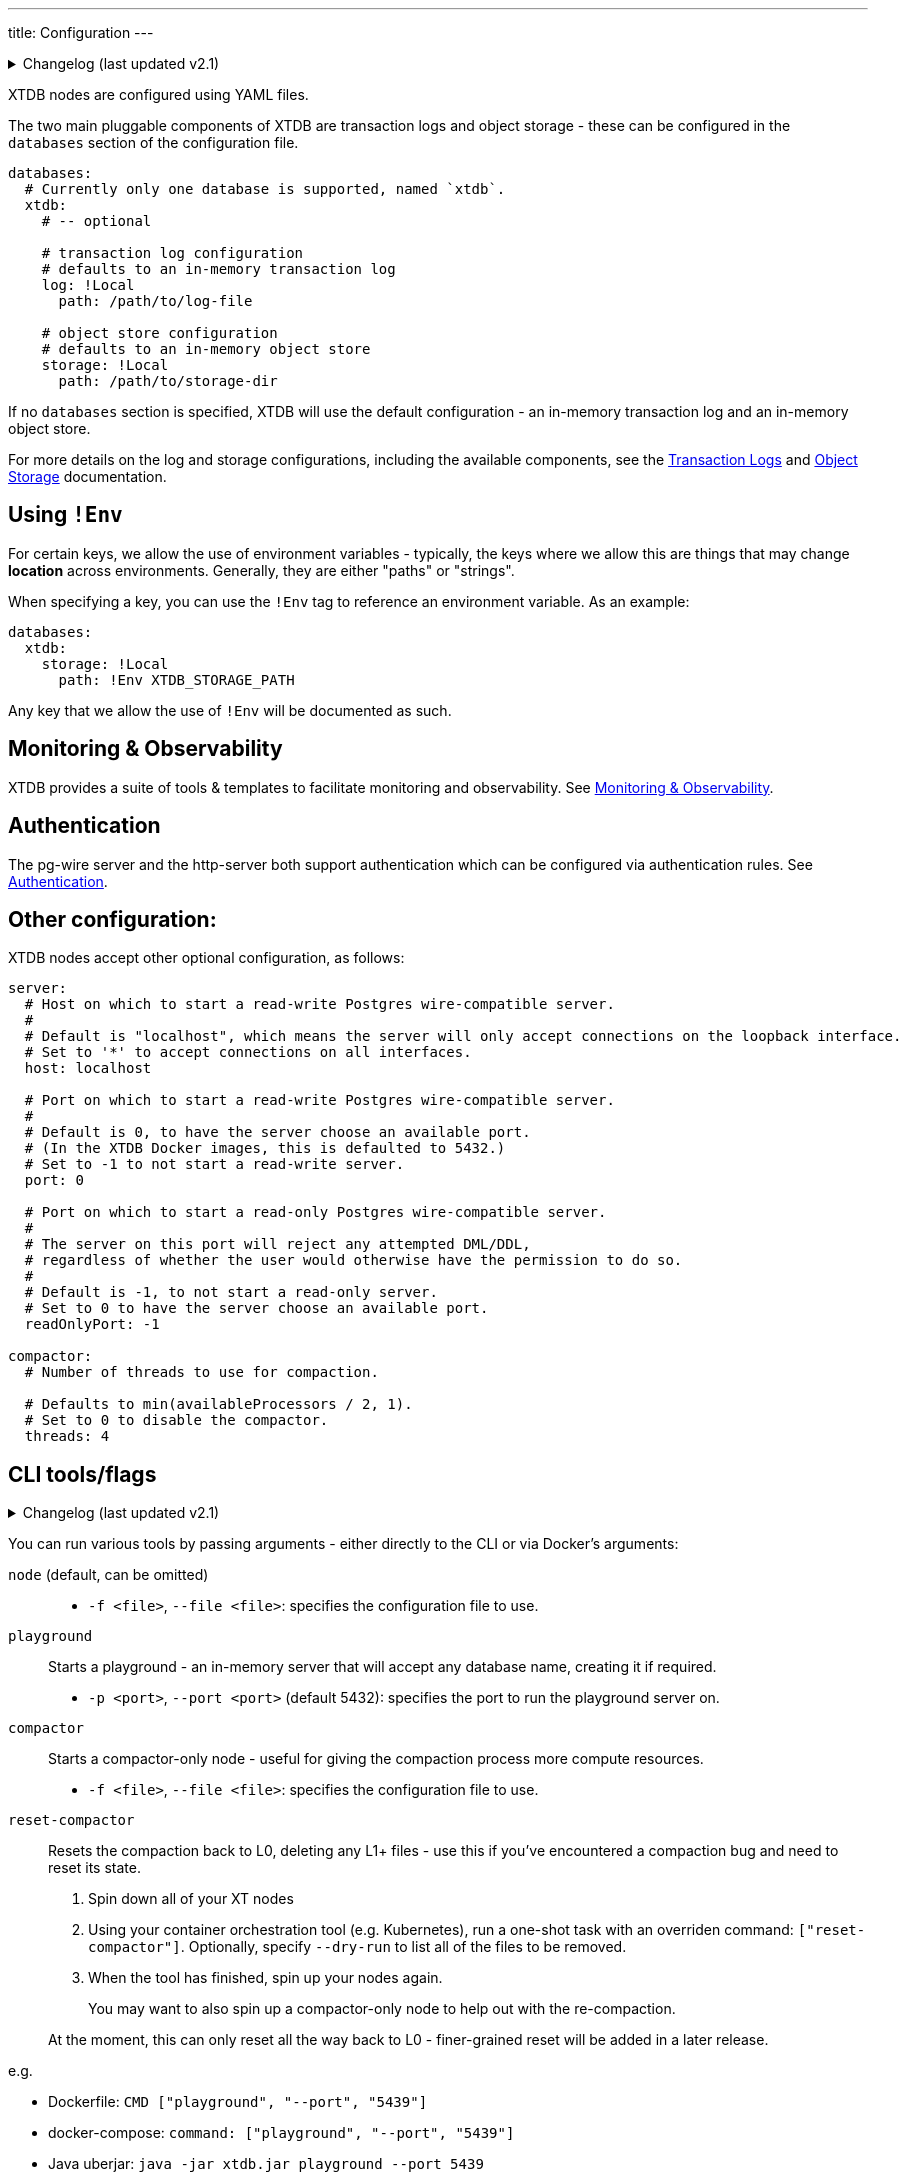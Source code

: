---
title: Configuration
---


.Changelog (last updated v2.1)
[%collapsible]
====
v2.1: multi-database support::
+
--
`databases` was introduced in v2.1.

Prior to that, the `log` and `storage` keys were at the top-level of the configuration:

[source,yaml]
----
log: !Local
  path: /path/to/log-file

storage: !Local
  path: /path/to/storage-dir

# became

databases:
  xtdb:
    log: !Local
      path: /path/to/log-file

    storage: !Local
      path: /path/to/storage-dir
----

For more details on the changes to the log and storage configurations, see the link:config/log[Transaction Logs] and link:config/storage[Object Storage] documentation.
--
====

XTDB nodes are configured using YAML files.

The two main pluggable components of XTDB are transaction logs and object storage - these can be configured in the `databases` section of the configuration file.

[source,yaml]
----
databases:
  # Currently only one database is supported, named `xtdb`.
  xtdb:
    # -- optional

    # transaction log configuration
    # defaults to an in-memory transaction log
    log: !Local
      path: /path/to/log-file

    # object store configuration
    # defaults to an in-memory object store
    storage: !Local
      path: /path/to/storage-dir
----

If no `databases` section is specified, XTDB will use the default configuration - an in-memory transaction log and an in-memory object store.

For more details on the log and storage configurations, including the available components, see the link:config/log[Transaction Logs] and link:config/storage[Object Storage] documentation.

== Using `!Env`

For certain keys, we allow the use of environment variables - typically, the keys where we allow this are things that may change *location* across environments. Generally, they are either "paths" or "strings".

When specifying a key, you can use the `!Env` tag to reference an environment variable. As an example:

[source,yaml]
----
databases:
  xtdb:
    storage: !Local
      path: !Env XTDB_STORAGE_PATH
----

Any key that we allow the use of `!Env` will be documented as such.

== Monitoring & Observability

XTDB provides a suite of tools & templates to facilitate monitoring and observability. See link:config/monitoring[Monitoring & Observability].

== Authentication

The pg-wire server and the http-server both support authentication which can be configured via authentication rules.
See link:config/authentication[Authentication].

== Other configuration:

XTDB nodes accept other optional configuration, as follows:

[source,yaml]
----
server:
  # Host on which to start a read-write Postgres wire-compatible server.
  #
  # Default is "localhost", which means the server will only accept connections on the loopback interface.
  # Set to '*' to accept connections on all interfaces.
  host: localhost

  # Port on which to start a read-write Postgres wire-compatible server.
  #
  # Default is 0, to have the server choose an available port.
  # (In the XTDB Docker images, this is defaulted to 5432.)
  # Set to -1 to not start a read-write server.
  port: 0

  # Port on which to start a read-only Postgres wire-compatible server.
  #
  # The server on this port will reject any attempted DML/DDL,
  # regardless of whether the user would otherwise have the permission to do so.
  #
  # Default is -1, to not start a read-only server.
  # Set to 0 to have the server choose an available port.
  readOnlyPort: -1

compactor:
  # Number of threads to use for compaction.

  # Defaults to min(availableProcessors / 2, 1).
  # Set to 0 to disable the compactor.
  threads: 4
----

== CLI tools/flags

.Changelog (last updated v2.1)
[%collapsible]
====
v2.1: top-level commands::
+
--
In v2.1, we changed the CLI to use top-level commands (not dissimilar to Git, for example).

Previously, the playground and compact-only nodes were activated using optional flags - `--playground-port` and `--compact-only` respectively.

`reset-compactor` was also added in v2.1.
--
====

You can run various tools by passing arguments - either directly to the CLI or via Docker's arguments:

`node` (default, can be omitted)::
* `-f <file>`, `--file <file>`: specifies the configuration file to use.
`playground`:: Starts a playground - an in-memory server that will accept any database name, creating it if required.
* `-p <port>`, `--port <port>` (default 5432): specifies the port to run the playground server on.
`compactor`:: Starts a compactor-only node - useful for giving the compaction process more compute resources.
* `-f <file>`, `--file <file>`: specifies the configuration file to use.
`reset-compactor`:: Resets the compaction back to L0, deleting any L1+ files - use this if you've encountered a compaction bug and need to reset its state.
+
--
. Spin down all of your XT nodes
. Using your container orchestration tool (e.g. Kubernetes), run a one-shot task with an overriden command: `["reset-compactor"]`.
  Optionally, specify `--dry-run` to list all of the files to be removed.
. When the tool has finished, spin up your nodes again.
+
You may want to also spin up a compactor-only node to help out with the re-compaction.

At the moment, this can only reset all the way back to L0 - finer-grained reset will be added in a later release.
--

e.g.

* Dockerfile: `CMD ["playground", "--port", "5439"]`
* docker-compose: `command: ["playground", "--port", "5439"]`
* Java uberjar: `java -jar xtdb.jar playground --port 5439`
* Clojure (with `xtdb-core` in your `deps.edn`): `clj -M xtdb.main playground --port 5439`

You can also pass `--help` to any of the commands to get command-specific help.
